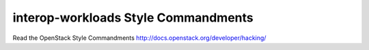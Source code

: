 interop-workloads Style Commandments
===============================================

Read the OpenStack Style Commandments http://docs.openstack.org/developer/hacking/
